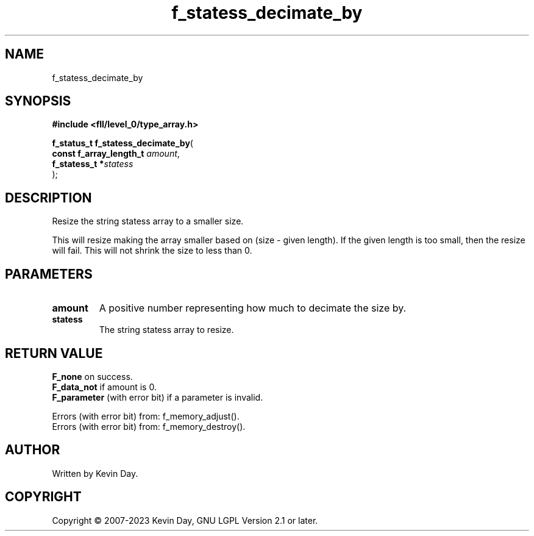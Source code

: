 .TH f_statess_decimate_by "3" "July 2023" "FLL - Featureless Linux Library 0.6.7" "Library Functions"
.SH "NAME"
f_statess_decimate_by
.SH SYNOPSIS
.nf
.B #include <fll/level_0/type_array.h>
.sp
\fBf_status_t f_statess_decimate_by\fP(
    \fBconst f_array_length_t \fP\fIamount\fP,
    \fBf_statess_t           *\fP\fIstatess\fP
);
.fi
.SH DESCRIPTION
.PP
Resize the string statess array to a smaller size.
.PP
This will resize making the array smaller based on (size - given length). If the given length is too small, then the resize will fail. This will not shrink the size to less than 0.
.SH PARAMETERS
.TP
.B amount
A positive number representing how much to decimate the size by.

.TP
.B statess
The string statess array to resize.

.SH RETURN VALUE
.PP
\fBF_none\fP on success.
.br
\fBF_data_not\fP if amount is 0.
.br
\fBF_parameter\fP (with error bit) if a parameter is invalid.
.PP
Errors (with error bit) from: f_memory_adjust().
.br
Errors (with error bit) from: f_memory_destroy().
.SH AUTHOR
Written by Kevin Day.
.SH COPYRIGHT
.PP
Copyright \(co 2007-2023 Kevin Day, GNU LGPL Version 2.1 or later.
